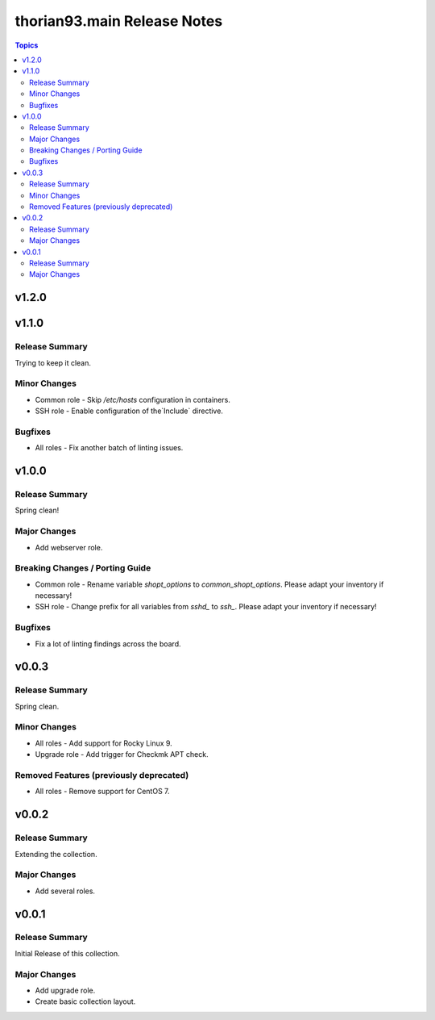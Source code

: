 ============================
thorian93.main Release Notes
============================

.. contents:: Topics

v1.2.0
======

v1.1.0
======

Release Summary
---------------

Trying to keep it clean.

Minor Changes
-------------

- Common role - Skip `/etc/hosts` configuration in containers.
- SSH role - Enable configuration of the`Include` directive.

Bugfixes
--------

- All roles - Fix another batch of linting issues.

v1.0.0
======

Release Summary
---------------

Spring clean!

Major Changes
-------------

- Add webserver role.

Breaking Changes / Porting Guide
--------------------------------

- Common role - Rename variable `shopt_options` to `common_shopt_options`. Please adapt your inventory if necessary!
- SSH role - Change prefix for all variables from `sshd_` to `ssh_`. Please adapt your inventory if necessary!

Bugfixes
--------

- Fix a lot of linting findings across the board.

v0.0.3
======

Release Summary
---------------

Spring clean.

Minor Changes
-------------

- All roles - Add support for Rocky Linux 9.
- Upgrade role - Add trigger for Checkmk APT check.

Removed Features (previously deprecated)
----------------------------------------

- All roles - Remove support for CentOS 7.

v0.0.2
======

Release Summary
---------------

Extending the collection.

Major Changes
-------------

- Add several roles.

v0.0.1
======

Release Summary
---------------

Initial Release of this collection.

Major Changes
-------------

- Add upgrade role.
- Create basic collection layout.
